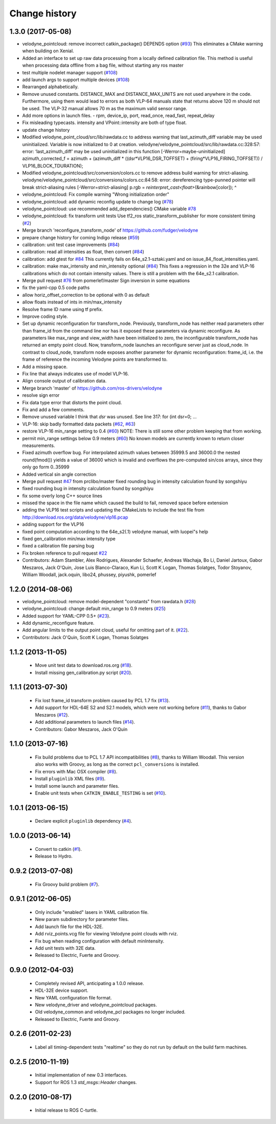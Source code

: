Change history
==============

1.3.0 (2017-05-08)
------------------
* velodyne_pointcloud: remove incorrect catkin_package() DEPENDS option (`#93 <https://github.com/ros-drivers/velodyne/issues/93>`_)
  This eliminates a CMake warning when building on Xenial.
* Added an interface to set up raw data processing from a locally defined calibration file. This method is useful when processing data offline from a bag file, without starting any ros master
* test multiple nodelet manager support (`#108 <https://github.com/ros-drivers/velodyne/issues/108>`_)
* add launch args to support multiple devices (`#108 <https://github.com/ros-drivers/velodyne/issues/108>`_)
* Rearranged alphabetically.
* Remove unused constants.
  DISTANCE_MAX and DISTANCE_MAX_UNITS are not used anywhere in the code.
  Furthermore, using them would lead to errors as both VLP-64 manuals state that returns above 120 m should not be used. The VLP-32 manual allows 70 m as the maximum valid sensor range.
* Add more options in launch files.
  - rpm, device_ip, port, read_once, read_fast, repeat_delay
* Fix misleading typecasts.
  intensity and VPoint::intensity are both of type float.
* update change history
* Modified velodyne_point_cloud/src/lib/rawdata.cc to address warning
  that last_azimuth_diff variable may be used uninitialized.  Variable
  is now initialized to 0 at creation.
  velodyne/velodyne_pointcloud/src/lib/rawdata.cc:328:57: error: ‘last_azimuth_diff’ may be used uninitialized in this function [-Werror=maybe-uninitialized]
  azimuth_corrected_f = azimuth + (azimuth_diff * ((dsr*VLP16_DSR_TOFFSET) + (firing*VLP16_FIRING_TOFFSET)) / VLP16_BLOCK_TDURATION);
* Modified  velodyne_pointcloud/src/conversion/colors.cc to remove
  address build warning for strict-aliasing.
  velodyne/velodyne_pointcloud/src/conversions/colors.cc:84:58:
  error: dereferencing type-punned pointer will break strict-aliasing rules [-Werror=strict-aliasing]
  p.rgb = *reinterpret_cast<float*>(&rainbow[color]);
  ^
* velodyne_pointcloud: Fix compile warning "Wrong initialization order"
* velodyne_pointcloud: add dynamic reconfig update to change log (`#78 <https://github.com/ros-drivers/velodyne/issues/78>`_)
* velodyne_pointcloud: use recommended add_dependencies() CMake variable `#78 <https://github.com/ros-drivers/velodyne/issues/78>`_
* velodyne_pointcloud: fix transform unit tests
  Use tf2_ros static_transform_publisher for more consistent timing (`#2 <https://github.com/ros-drivers/velodyne/issues/2>`_)
* Merge branch 'reconfigure_transform_node' of https://github.com/fudger/velodyne
* prepare change history for coming Indigo release (`#59 <https://github.com/ros-drivers/velodyne/issues/59>`_)
* calibration: unit test case improvements (`#84 <https://github.com/ros-drivers/velodyne/issues/84>`_)
* calibration: read all intensities as float, then convert (`#84 <https://github.com/ros-drivers/velodyne/issues/84>`_)
* calibration: add gtest for `#84 <https://github.com/ros-drivers/velodyne/issues/84>`_
  This currently fails on 64e_s2.1-sztaki.yaml and on issue_84_float_intensities.yaml.
* calibration: make max_intensity and min_intensity optional (`#84 <https://github.com/ros-drivers/velodyne/issues/84>`_)
  This fixes a regression in the 32e and VLP-16 calibrations which do not contain
  intensity values. There is still a problem with the 64e_s2.1 calibration.
* Merge pull request `#76 <https://github.com/ros-drivers/velodyne/issues/76>`_ from pomerlef/master
  Sign inversion in some equations
* fix the yaml-cpp 0.5 code paths
* allow horiz_offset_correction to be optional with 0 as default
* allow floats instead of ints in min/max_intensity
* Resolve frame ID name using tf prefix.
* Improve coding style.
* Set up dynamic reconfiguration for transform_node.
  Previously, transform_node has neither read parameters other than frame_id from the command line nor has it exposed these parameters via dynamic reconfigure. As parameters like max_range and view_width have been initialized to zero, the inconfigurable transform_node has returned an empty point cloud.
  Now, transform_node launches an reconfigure server just as cloud_node. In contrast to cloud_node, transform node exposes another parameter for dynamic reconfiguration: frame_id, i.e. the frame of reference the incoming Velodyne points are transformed to.
* Add a missing space.
* Fix line that always indicates use of model VLP-16.
* Align console output of calibration data.
* Merge branch 'master' of https://github.com/ros-drivers/velodyne
* resolve sign error
* Fix data type error that distorts the point cloud.
* Fix and add a few comments.
* Remove unused variable
  I think that `dsr` was unused. See line 317:
  for (int dsr=0; ...
* VLP-16: skip badly formatted data packets (`#62 <https://github.com/ros-drivers/velodyne/issues/62>`_, `#63 <https://github.com/ros-drivers/velodyne/issues/63>`_)
* restore VLP-16 min_range setting to 0.4 (`#60 <https://github.com/ros-drivers/velodyne/issues/60>`_)
  NOTE: There is still some other problem keeping that from working.
* permit min_range settings below 0.9 meters (`#60 <https://github.com/ros-drivers/velodyne/issues/60>`_)
  No known models are currently known to return closer measurements.
* Fixed azimuth overflow bug.
  For interpolated azimuth values between 35999.5 and 36000.0 the nested round(fmod())
  yields a value of 36000 which is invalid and overflows the pre-computed sin/cos arrays,
  since they only go form 0..35999
* Added vertical sin angle correction
* Merge pull request `#47 <https://github.com/ros-drivers/velodyne/issues/47>`_ from prclibo/master
  fixed rounding bug in intensity calculation found by songshiyu
* fixed rounding bug in intensity calculation found by songshiyu
* fix some overly long C++ source lines
* missed the space in the file name which caused the build to fail, removed space before extension
* adding the VLP16 test scripts and updating the CMakeLists to include the test file from http://download.ros.org/data/velodyne/vlp16.pcap
* adding support for the VLP16
* fixed point computation according to the 64e_s2(.1) velodyne manual, with luopei"s help
* fixed gen_calibration min/max intensity type
* fixed a calibration file parsing bug
* Fix broken reference to pull request `#22 <https://github.com/ros-drivers/velodyne/issues/22>`_
* Contributors: Adam Stambler, Alex Rodrigues, Alexander Schaefer, Andreas Wachaja, Bo Li, Daniel Jartoux, Gabor Meszaros, Jack O'Quin, Jose Luis Blanco-Claraco, Kun Li, Scott K Logan, Thomas Solatges, Todor Stoyanov, William Woodall, jack.oquin, libo24, phussey, piyushk, pomerlef

1.2.0 (2014-08-06)
------------------

* velodyne_pointcloud: remove model-dependent "constants" from
  rawdata.h (`#28
  <https://github.com/ros-drivers/velodyne/issues/28>`_)
* velodyne_pointcloud: change default min_range to 0.9 meters (`#25
  <https://github.com/ros-drivers/velodyne/issues/25>`_)
* Added support for YAML-CPP 0.5+ (`#23
  <https://github.com/ros-drivers/velodyne/pull/23>`_).
* Add dynamic_reconfigure feature.
* Add angular limits to the output point cloud, useful for omitting
  part of it. (`#22 <https://github.com/ros-drivers/velodyne/pull/22>`_).
* Contributors: Jack O'Quin, Scott K Logan, Thomas Solatges

1.1.2 (2013-11-05)
------------------

 * Move unit test data to download.ros.org (`#18`_).
 * Install missing gen_calibration.py script (`#20`_).

1.1.1 (2013-07-30)
------------------

 * Fix lost frame_id transform problem caused by PCL 1.7 fix (`#13`_).
 * Add support for HDL-64E S2 and S2.1 models, which were not working
   before (`#11`_), thanks to Gabor Meszaros (`#12`_).
 * Add additional parameters to launch files (`#14`_).
 * Contributors: Gabor Meszaros, Jack O'Quin

1.1.0 (2013-07-16)
------------------

 * Fix build problems due to PCL 1.7 API incompatibilities (`#8`_),
   thanks to William Woodall.  This version also works with Groovy, as
   long as the correct ``pcl_conversions`` is installed.
 * Fix errors with Mac OSX compiler (`#8`_).
 * Install ``pluginlib`` XML files (`#9`_).
 * Install some launch and parameter files.
 * Enable unit tests when ``CATKIN_ENABLE_TESTING`` is set (`#10`_).

1.0.1 (2013-06-15)
------------------

 * Declare explicit ``pluginlib`` dependency (`#4`_).

1.0.0 (2013-06-14)
------------------

 * Convert to catkin (`#1`_).
 * Release to Hydro.

0.9.2 (2013-07-08)
------------------

 * Fix Groovy build problem (`#7`_).

0.9.1 (2012-06-05)
------------------

 * Only include "enabled" lasers in YAML calibration file.
 * New param subdirectory for parameter files.
 * Add launch file for the HDL-32E.
 * Add rviz_points.vcg file for viewing Velodyne point clouds with rviz.
 * Fix bug when reading configuration with default minIntensity.
 * Add unit tests with 32E data.
 * Released to Electric, Fuerte and Groovy.

0.9.0 (2012-04-03)
------------------

 * Completely revised API, anticipating a 1.0.0 release.
 * HDL-32E device support.
 * New YAML configuration file format.
 * New velodyne_driver and velodyne_pointcloud packages.
 * Old velodyne_common and velodyne_pcl packages no longer included.
 * Released to Electric, Fuerte and Groovy.

0.2.6 (2011-02-23)
------------------

 * Label all timing-dependent tests "realtime" so they do not run by
   default on the build farm machines.

0.2.5 (2010-11-19)
------------------

 * Initial implementation of new 0.3 interfaces.
 * Support for ROS 1.3 `std_msgs::Header` changes.

0.2.0 (2010-08-17)
------------------

 * Initial release to ROS C-turtle.

.. _`#1`: https://github.com/ros-drivers/velodyne/issues/1
.. _`#4`: https://github.com/ros-drivers/velodyne/issues/4
.. _`#7`: https://github.com/ros-drivers/velodyne/issues/7
.. _`#8`: https://github.com/ros-drivers/velodyne/pull/8
.. _`#9`: https://github.com/ros-drivers/velodyne/issues/9
.. _`#10`: https://github.com/ros-drivers/velodyne/issues/10
.. _`#11`: https://github.com/ros-drivers/velodyne/issues/11
.. _`#12`: https://github.com/ros-drivers/velodyne/pull/12
.. _`#13`: https://github.com/ros-drivers/velodyne/issues/13
.. _`#14`: https://github.com/ros-drivers/velodyne/pull/14
.. _`#17`: https://github.com/ros-drivers/velodyne/issues/17
.. _`#18`: https://github.com/ros-drivers/velodyne/issues/18
.. _`#20`: https://github.com/ros-drivers/velodyne/issues/20
.. _`#41`: https://github.com/ros-drivers/velodyne/pull/41
.. _`#42`: https://github.com/ros-drivers/velodyne/pull/42
.. _`#43`: https://github.com/ros-drivers/velodyne/pull/43
.. _`#44`: https://github.com/ros-drivers/velodyne/pull/44
.. _`#47`: https://github.com/ros-drivers/velodyne/pull/47
.. _`#50`: https://github.com/ros-drivers/velodyne/issue/50
.. _`#55`: https://github.com/ros-drivers/velodyne/pull/55
.. _`#76`: https://github.com/ros-drivers/velodyne/pull/76
.. _`#78`: https://github.com/ros-drivers/velodyne/pull/78
